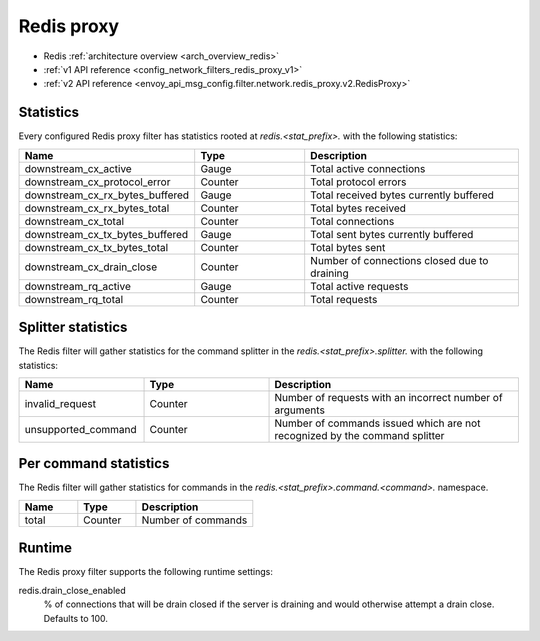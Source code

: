 .. _config_network_filters_redis_proxy:

Redis proxy
===========

* Redis :ref:`architecture overview <arch_overview_redis>`
* :ref:`v1 API reference <config_network_filters_redis_proxy_v1>`
* :ref:`v2 API reference <envoy_api_msg_config.filter.network.redis_proxy.v2.RedisProxy>`

.. _config_network_filters_redis_proxy_stats:

Statistics
----------

Every configured Redis proxy filter has statistics rooted at *redis.<stat_prefix>.* with the
following statistics:

.. csv-table::
  :header: Name, Type, Description
  :widths: 1, 1, 2

  downstream_cx_active, Gauge, Total active connections
  downstream_cx_protocol_error, Counter, Total protocol errors
  downstream_cx_rx_bytes_buffered, Gauge, Total received bytes currently buffered
  downstream_cx_rx_bytes_total, Counter, Total bytes received
  downstream_cx_total, Counter, Total connections
  downstream_cx_tx_bytes_buffered, Gauge, Total sent bytes currently buffered
  downstream_cx_tx_bytes_total, Counter, Total bytes sent
  downstream_cx_drain_close, Counter, Number of connections closed due to draining
  downstream_rq_active, Gauge, Total active requests
  downstream_rq_total, Counter, Total requests


Splitter statistics
-------------------

The Redis filter will gather statistics for the command splitter in the
*redis.<stat_prefix>.splitter.* with the following statistics:

.. csv-table::
  :header: Name, Type, Description
  :widths: 1, 1, 2

  invalid_request, Counter, "Number of requests with an incorrect number of arguments"
  unsupported_command, Counter, "Number of commands issued which are not recognized by the
  command splitter"

Per command statistics
----------------------

The Redis filter will gather statistics for commands in the
*redis.<stat_prefix>.command.<command>.* namespace.

.. csv-table::
  :header: Name, Type, Description
  :widths: 1, 1, 2

  total, Counter, Number of commands

.. _config_network_filters_redis_proxy_per_command_stats:

Runtime
-------

The Redis proxy filter supports the following runtime settings:

redis.drain_close_enabled
  % of connections that will be drain closed if the server is draining and would otherwise
  attempt a drain close. Defaults to 100.
